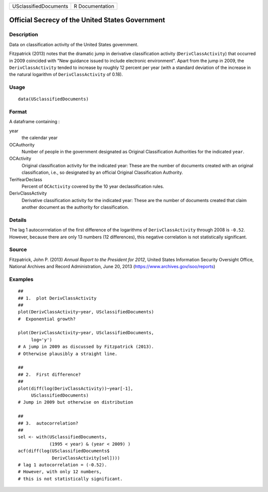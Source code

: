 +-------------------------+-------------------+
| USclassifiedDocuments   | R Documentation   |
+-------------------------+-------------------+

Official Secrecy of the United States Government
------------------------------------------------

Description
~~~~~~~~~~~

Data on classification activity of the United States government.

Fitzpatrick (2013) notes that the dramatic jump in derivative
classification activity (``DerivClassActivity``) that occurred in 2009
coincided with "New guidance issued to include electronic environment".
Apart from the jump in 2009, the ``DerivClassActivity`` tended to
increase by roughly 12 percent per year (with a standard deviation of
the increase in the natural logarithm of ``DerivClassActivity`` of
0.18).

Usage
~~~~~

::

    data(USclassifiedDocuments)

Format
~~~~~~

A dataframe containing :

year
    the calendar year

OCAuthority
    Number of people in the government designated as Original
    Classification Authorities for the indicated ``year``.

OCActivity
    Original classification activity for the indicated year: These are
    the number of documents created with an original classification,
    i.e., so designated by an official Original Classification
    Authority.

TenYearDeclass
    Percent of ``OCActivity`` covered by the 10 year declassification
    rules.

DerivClassActivity
    Derivative classification activity for the indicated year: These are
    the number of documents created that claim another document as the
    authority for classification.

Details
~~~~~~~

The lag 1 autocorrrelation of the first difference of the logarithms of
``DerivClassActivity`` through 2008 is ``-0.52``. However, because there
are only 13 numbers (12 differences), this negative correlation is not
statistically significant.

Source
~~~~~~

Fitzpatrick, John P. (2013) *Annual Report to the President for 2012*,
United States Information Security Oversight Office, National Archives
and Record Administration, June 20, 2013
(https://www.archives.gov/isoo/reports)

Examples
~~~~~~~~

::

    ##
    ## 1.  plot DerivClassActivity 
    ##
    plot(DerivClassActivity~year, USclassifiedDocuments)
    #  Exponential growth?  

    plot(DerivClassActivity~year, USclassifiedDocuments, 
         log='y')
    # A jump in 2009 as discussed by Fitzpatrick (2013).  
    # Otherwise plausibly a straight line.   

    ##
    ## 2.  First difference? 
    ##
    plot(diff(log(DerivClassActivity))~year[-1], 
         USclassifiedDocuments)
    # Jump in 2009 but otherwise on distribution 

    ##
    ## 3.  autocorrelation?  
    ##
    sel <- with(USclassifiedDocuments, 
                (1995 < year) & (year < 2009) )
    acf(diff(log(USclassifiedDocuments$
                 DerivClassActivity[sel])))
    # lag 1 autocorrelation = (-0.52).  
    # However, with only 12 numbers, 
    # this is not statistically significant.  

